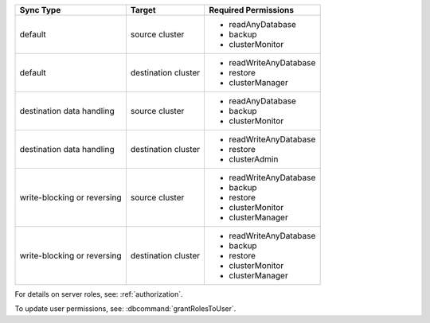 ..
   Comment: The nested lists need blank lines before and after each list
            plus extra indents 

.. list-table::
   :header-rows: 1

   * - Sync Type
     - Target
     - Required Permissions

   * - default
     - source cluster
     -

         - readAnyDatabase
         - backup
         - clusterMonitor

   * - default
     - destination cluster
     -

         - readWriteAnyDatabase
         - restore
         - clusterManager

   * - destination data handling
     - source cluster
     -

         - readAnyDatabase
         - backup
         - clusterMonitor

   * - destination data handling
     - destination cluster
     -

         - readWriteAnyDatabase
         - restore
         - clusterAdmin

   * - write-blocking or reversing
     - source cluster
     -  

         - readWriteAnyDatabase
         - backup
         - restore
         - clusterMonitor
         - clusterManager

   * - write-blocking or reversing
     - destination cluster
     -

         - readWriteAnyDatabase
         - backup
         - restore
         - clusterMonitor
         - clusterManager

For details on server roles, see: :ref:`authorization`.

To update user permissions, see: :dbcommand:`grantRolesToUser`.

